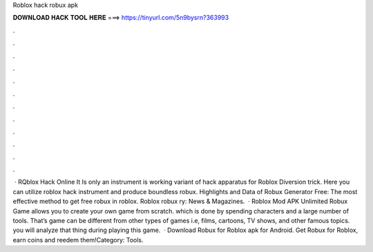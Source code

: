 Roblox hack robux apk

𝐃𝐎𝐖𝐍𝐋𝐎𝐀𝐃 𝐇𝐀𝐂𝐊 𝐓𝐎𝐎𝐋 𝐇𝐄𝐑𝐄 ===> https://tinyurl.com/5n9bysrn?363993

.

.

.

.

.

.

.

.

.

.

.

.

 · RQblox Hack Online It Is only an instrument is working variant of hack apparatus for Roblox Diversion trick. Here you can utilize roblox hack instrument and produce boundless robux. Highlights and Data of Robux Generator Free: The most effective method to get free robux in roblox. Roblox robux ry: News & Magazines.  · Roblox Mod APK Unlimited Robux Game allows you to create your own game from scratch. which is done by spending characters and a large number of tools. That’s game can be different from other types of games i.e, films, cartoons, TV shows, and other famous topics. you will analyze that thing during playing this game.  · Download Robux for Roblox apk for Android. Get Robux for Roblox, earn coins and reedem them!Category: Tools.